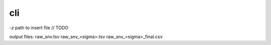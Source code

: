 cli
===

`-z` path to insert file // TODO

output files:
raw_snv.tsv
raw_snv_<sigma>.tsv
raw_snv_<sigma>_final.csv
